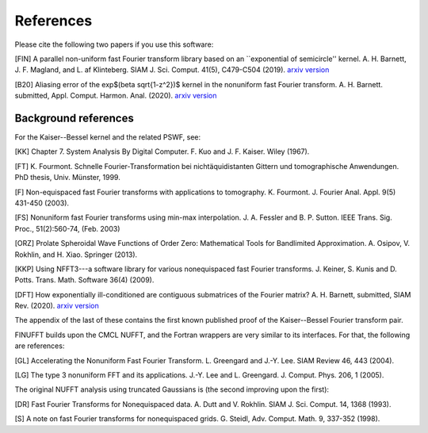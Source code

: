 .. _refs:

References
==========

Please cite the following two papers if you use this software:

[FIN]
A parallel non-uniform fast Fourier transform library based on an ``exponential of semicircle'' kernel.
A. H. Barnett, J. F. Magland, and L. af Klinteberg.
SIAM J. Sci. Comput. 41(5), C479-C504 (2019). `arxiv version <https://arxiv.org/abs/1808.06736v2>`_

[B20]
Aliasing error of the exp$(\beta \sqrt{1-z^2})$ kernel in the nonuniform fast Fourier transform.
A. H. Barnett. submitted, Appl. Comput. Harmon. Anal. (2020).
`arxiv version <https://arxiv.org/abs/2001.09405>`_

Background references
~~~~~~~~~~~~~~~~~~~~~

For the Kaiser--Bessel kernel and the related PSWF, see:

[KK] Chapter 7. System Analysis By Digital Computer. F. Kuo and J. F. Kaiser. Wiley (1967).

[FT]
K. Fourmont. Schnelle Fourier-Transformation bei nichtäquidistanten Gittern und tomographische Anwendungen. PhD thesis, Univ. Münster, 1999.

[F] Non-equispaced fast Fourier transforms with applications to tomography.
K. Fourmont.
J. Fourier Anal. Appl.
9(5) 431-450 (2003).

[FS] Nonuniform fast Fourier transforms using min-max interpolation.
J. A. Fessler and B. P. Sutton. IEEE Trans. Sig. Proc., 51(2):560-74, (Feb. 2003)

[ORZ] Prolate Spheroidal Wave Functions of Order Zero: Mathematical Tools for Bandlimited Approximation.  A. Osipov, V. Rokhlin, and H. Xiao. Springer (2013).

[KKP] Using NFFT3---a software library for various nonequispaced fast Fourier transforms. J. Keiner, S. Kunis and D. Potts. Trans. Math. Software 36(4) (2009).

[DFT] How exponentially ill-conditioned are contiguous submatrices of the Fourier matrix? A. H. Barnett, submitted, SIAM Rev. (2020).
`arxiv version <https://arxiv.org/abs/2004.09643>`_

The appendix of the last of these contains the first known published proof
of the Kaiser--Bessel Fourier transform pair.

FINUFFT builds upon the CMCL NUFFT, and the Fortran wrappers are very similar to its interfaces. For that, the following are references:

[GL] Accelerating the Nonuniform Fast Fourier Transform. L. Greengard and J.-Y. Lee. SIAM Review 46, 443 (2004).

[LG] The type 3 nonuniform FFT and its applications. J.-Y. Lee and L. Greengard. J. Comput. Phys. 206, 1 (2005).

The original NUFFT analysis using truncated Gaussians is (the second
improving upon the first):

[DR] Fast Fourier Transforms for Nonequispaced data. A. Dutt and V. Rokhlin. SIAM J. Sci. Comput. 14, 1368 (1993).

[S] A note on fast Fourier transforms for nonequispaced grids.
G. Steidl, Adv. Comput. Math. 9, 337-352 (1998).
